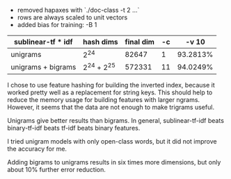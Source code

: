 #+AUTHOR: Kuan Yu

- removed hapaxes with `./doc-class -t 2 ...`
- rows are always scaled to unit vectors
- added bias for training: -B 1

| sublinear-tf * idf | hash dims   | final dim | -c |    -v 10 |
|--------------------+-------------+-----------+----+----------|
| unigrams           | 2^24        |     82647 |  1 | 93.2813% |
| unigrams + bigrams | 2^24 + 2^25 |    572331 | 11 | 94.0249% |

I chose to use feature hashing for building the inverted index, because it worked
pretty well as a replacement for string keys. This should help to reduce the
memory usage for building features with larger ngrams. However, it seems that the
data are not enough to make trigrams useful.

Unigrams give better results than bigrams. In general, sublinear-tf-idf beats
binary-tf-idf beats tf-idf beats binary features.

I tried unigram models with only open-class words, but it did not improve the
accuracy for me.

Adding bigrams to unigrams results in six times more dimensions, but only about
10% further error reduction.
